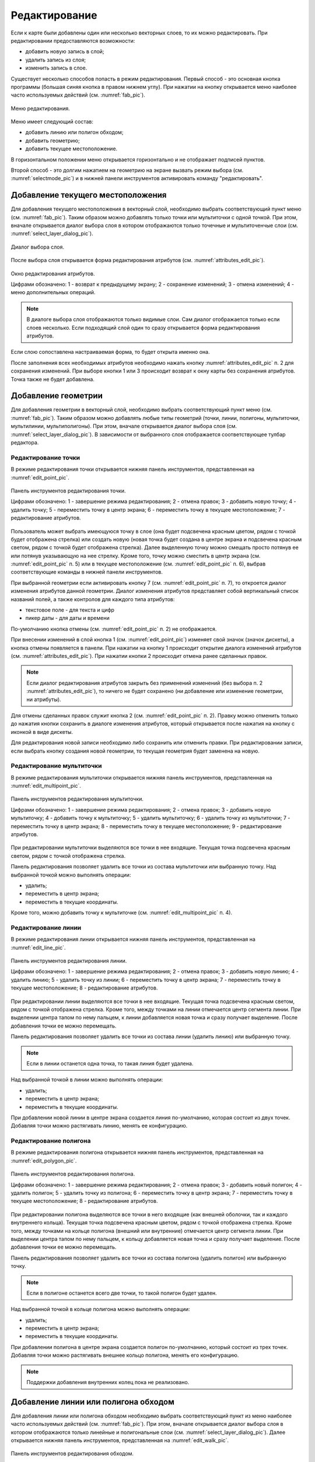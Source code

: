 .. sectionauthor:: Дмитрий Барышников <dmitry.baryshnikov@nextgis.ru>

.. _editing:

Редактирование
==============

Если к карте были добавлены один или несколько векторных слоев, то их можно 
редактировать. При редактировании предоставляются возможности:

* добавить новую запись в слой;
* удалить запись из слоя;
* изменить запись в слое.

Существует несколько способов попасть в режим редактирования. Первый способ - 
это основная кнопка программы (большая синяя кнопка в правом нижнем углу). При 
нажатии на кнопку открывается меню наиболее часто используемых действий 
(см. :numref:`fab_pic`).

.. figure:: _static/ngmobile_fab.png
   :name: fab_pic
   :align: center
   :scale: 45 %
   
   Меню редактирования.

Меню имеет следующий состав:

* добавить линию или полигон обходом;
* добавить геометрию;
* добавить текущее местоположение.

В горизонтальном положении меню открывается горизонтально и не отображает 
подписей пунктов.

Второй способ - это долгим нажатием на геометрию на экране вызвать режим выбора 
(см. :numref:`selectmode_pic`) и в нижней панели инструментов активировать команду 
"редактировать".


Добавление текущего местоположения
----------------------------------

Для добавления текущего местоположения в векторный слой, необходимо выбрать 
соответствующий пункт меню (см. :numref:`fab_pic`). Таким образом можно добавлять 
только точки или мультиточки с одной точкой. При этом, вначале открывается диалог 
выбора слоя в котором отображаются только точечные и мультиточенчые слои (см. 
:numref:`select_layer_dialog_pic`). 

.. figure:: _static/ngmobile_selectlayer.png
   :name: select_layer_dialog_pic
   :align: center
   :scale: 45 %
   
   Диалог выбора слоя.
   

После выбора слоя открывается форма редактирования атрибутов (см. 
:numref:`attributes_edit_pic`). 

.. figure:: _static/ngmobile_edit_attributes.png
   :name: attributes_edit_pic
   :align: center
   :scale: 55 %
   
   Окно редактирования атрибутов.
   
   Цифрами обозначено: 1 - возврат к предыдущему экрану; 2 - сохранение изменений; 
   3 - отмена изменений; 4 - меню дополнительных операций.

.. note::
   В диалоге выбора слоя отображаются только видимые слои. Сам диалог 
   отображается только если слоев несколько. Если подходящий слой один то сразу 
   открывается форма редактирования атрибутов.
   
Если слою сопоставлена настраиваемая форма, то будет открыта именно она.

После заполнения всех необходимых атрибутов необходимо нажать кнопку 
:numref:`attributes_edit_pic` п. 2 для сохранения изменений. При выборе кнопки 1 
или 3 происходит возврат к окну карты без сохранения атрибутов. Точка также не 
будет добавлена.


Добавление геометрии
--------------------

Для добавления геометрии в векторный слой, необходимо выбрать соответствующий 
пункт меню (см. :numref:`fab_pic`). Таким образом можно добавлять любые типы 
геометрий (точки, линии, полигоны, мультиточки, мультилинии, мультиполигоны). 
При этом, вначале открывается диалог выбора слоя (см. 
:numref:`select_layer_dialog_pic`). В зависимости от выбранного слоя отображается 
соответствующее тулбар редактора.

Редактирование точки
^^^^^^^^^^^^^^^^^^^^

В режиме редактирования точки открывается нижняя панель инструментов, 
представленная на :numref:`edit_point_pic`.

.. figure:: _static/ngmobile_edit_point.png
   :name: edit_point_pic
   :align: center
   :scale: 55 %
   
   Панель инструментов редактирования точки.
   
   Цифрами обозначено: 1 - завершение режима редактирования; 2 - отмена правок; 
   3 - добавить новую точку; 4 - удалить точку; 5 - переместить точку в центр 
   экрана; 6 - переместить точку в текущее местоположение; 7 - редактирование 
   атрибутов.
   
Пользователь может выбрать имеющуюся точку в слое (она будет подсвечена красным 
цветом, рядом с точкой будет отображена стрелка) или создать новую (новая точка 
будет создана в центре экрана и подсвечена красным светом, рядом с точкой будет 
отображена стрелка). Далее выделенную точку можно смещать просто потянув ее или 
потянув указывающую на нее стрелку. Кроме того, точку можно сместить в центр 
экрана (см. :numref:`edit_point_pic` п. 5) или в текущее местоположение (см. 
:numref:`edit_point_pic` п. 6), выбрав соответствующие команды в нижней панели 
инструментов.

При выбранной геометрии если активировать кнопку 7 (см. :numref:`edit_point_pic` 
п. 7), то откроется диалог изменения атрибутов данной геометрии. Диалог изменения 
атрибутов представляет собой вертикальный список названий полей, а также 
контролов для каждого типа атрибутов:
    
* текстовое поле - для текста и цифр
* пикер даты - для даты и времени    

По-умолчанию кнопка отмены (см. :numref:`edit_point_pic` п. 2) не отображается.
     
При внесении изменений в слой кнопка 1 (см. :numref:`edit_point_pic`) изменяет 
свой значок (значок дискеты), а кнопка отмены появляется в панели. При нажатии 
на кнопку 1 происходит открытие диалога изменений атрибутов (см. 
:numref:`attributes_edit_pic`). При нажатии кнопки 2 происходит отмена ранее 
сделанных правок. 

.. note::

   Если диалог редактирования атрибутов закрыть без применений изменений (без 
   выбора п. 2 :numref:`attributes_edit_pic`), то ничего не будет сохранено (ни 
   добавление или изменение геометрии, ни атрибуты). 

Для отмены сделанных правок служит кнопка 2 (см. :numref:`edit_point_pic` п. 2). 
Правку можно отменить только до нажатия кнопки сохранить в диалоге изменения 
атрибутов, который открывается после нажатия на кнопку с иконкой в виде дискеты.

Для редактирования новой записи необходимо либо сохранить или отменить правки. 
При редактировании записи, если выбрать кнопку создания новой геометрии, то 
текущая геометрия будет заменена на новую.

Редактирование мультиточки
^^^^^^^^^^^^^^^^^^^^^^^^^^

В режиме редактирования мультиточки открывается нижняя панель инструментов, 
представленная на :numref:`edit_multipoint_pic`.

.. figure:: _static/ngmobile_edit_multipoint.png
   :name: edit_multipoint_pic
   :align: center
   :scale: 55 %
   
   Панель инструментов редактирования мультиточки.
   
   Цифрами обозначено: 1 - завершение режима редактирования; 2 - отмена правок; 
   3 - добавить новую мультиточку; 4 - добавить точку к мультиточку; 5 - удалить 
   мультиточку; 6 - удалить точку из мультиточки; 7 - переместить точку в центр 
   экрана; 8 - переместить точку в текущее местоположение; 9 - редактирование 
   атрибутов.
   
При редактировании мультиточки выделяются все точки в нее входящие. Текущая точка 
подсвечена красным светом, рядом с точкой отображена стрелка. 

Панель редактирования позволяет удалить все точки из состава мультиточки или 
выбранную точку. Над выбранной точкой можно выполнять операции:
    
* удалить;
* переместить в центр экрана;
* переместить в текущие координаты.
 
Кроме того, можно добавить точку к мультиточке (см. :numref:`edit_multipoint_pic` 
п. 4).    

Редактирование линии
^^^^^^^^^^^^^^^^^^^^

В режиме редактирования линии открывается нижняя панель инструментов, 
представленная на :numref:`edit_line_pic`.

.. figure:: _static/ngmobile_edit_line.png
   :name: edit_line_pic
   :align: center
   :scale: 55 %
   
   Панель инструментов редактирования линии.
   
   Цифрами обозначено: 1 - завершение режима редактирования; 2 - отмена правок; 
   3 - добавить новую линию; 4 - удалить линию; 5 - удалить точку из линии; 6 - 
   переместить точку в центр экрана; 7 - переместить точку в текущее 
   местоположение; 8 - редактирование атрибутов.
   
При редактировании линии выделяются все точки в нее входящие. Текущая точка 
подсвечена красным светом, рядом с точкой отображена стрелка. Кроме того, между 
точками на линии отмечается центр сегмента линии. При выделении центра тапом по 
нему пальцем, к линии добавляется новая точка и сразу получает выделение. После 
добавления точки ее можно перемещать.

Панель редактирования позволяет удалить все точки из состава линии (удалить 
линию) или выбранную точку. 

.. note::
   Если в линии останется одна точка, то такая линия будет удалена. 

Над выбранной точкой в линии можно выполнять операции:
    
* удалить;
* переместить в центр экрана;
* переместить в текущие координаты.

При добавлении новой линии в центре экрана создается линия по-умолчанию, которая 
состоит из двух точек. Добавляя точки можно растягивать линию, менять ее конфигурацию. 
 
Редактирование полигона
^^^^^^^^^^^^^^^^^^^^^^^

В режиме редактирования полигона открывается нижняя панель инструментов, 
представленная на :numref:`edit_polygon_pic`.

.. figure:: _static/ngmobile_edit_polygon.png
   :name: edit_polygon_pic
   :align: center
   :scale: 55 %
   
   Панель инструментов редактирования полигона.
   
   Цифрами обозначено: 1 - завершение режима редактирования; 2 - отмена правок; 
   3 - добавить новый полигон; 4 - удалить полигон; 5 - удалить точку из полигона; 
   6 - переместить точку в центр экрана; 7 - переместить точку в текущее 
   местоположение; 8 - редактирование атрибутов.
   
При редактировании полигона выделяются все точки в него входящие (как внешней 
оболочки, так и каждого внутреннего кольца). Текущая точка подсвечена красным 
цветом, рядом с точкой отображена стрелка. Кроме того, между точками на кольце 
полигона (внешний или внутренние) отмечается центр сегмента линии. При выделении 
центра тапом по нему пальцем, к кольцу добавляется новая точка и сразу получает 
выделение. После добавления точки ее можно перемещать.

Панель редактирования позволяет удалить все точки из состава полигона (удалить 
полигон) или выбранную точку. 

.. note::
   Если в полигоне останется всего две точки, то такой полигон будет удален. 

Над выбранной точкой в кольце полигона можно выполнять операции:
    
* удалить;
* переместить в центр экрана;
* переместить в текущие координаты.   
 
При добавлении полигона в центре экрана создается полигон по-умолчанию, который 
состоит из трех точек. Добавляя точки можно растягивать внешнее кольцо полигона, 
менять его конфигурацию.

.. note::
   Поддержки добавления внутренних колец пока не реализовано.

Добавление линии или полигона обходом
-------------------------------------

Для добавления линии или полигона обходом необходимо выбрать соответствующий 
пункт из меню наиболее часто используемых действий (см. :numref:`fab_pic`). При 
этом, вначале открывается диалог выбора слоя в котором отображаются только 
линейные и полигональные слои (см. :numref:`select_layer_dialog_pic`). Далее 
открывается нижняя панель инструментов, представленная на :numref:`edit_walk_pic`.

.. figure:: _static/ngmobile_edit_walk.png
   :name: edit_walk_pic
   :align: center
   :scale: 55 %
   
   Панель инструментов редактирования обходом.
   
   Цифрами обозначено: 1 - сохранение введенной фигуры; 2 - отмена режима ввода 
   обходом; 3 - настройки ввода обходом.

После завершения обхода при выборе сохранения введенной геометрии (см. 
:numref:`edit_walk_pic` п. 1) открывается форма ввода (стандартная или 
настраиваемая, см. :numref:`attributes_edit_pic`). Если отменить сохранение 
геометрии, программа возвращается в режим редактирования выбранного 
полигонального слоя.

Если в ходе обхода вызвать меню настройки, то откроется окно настроек 
представленное на :numref:`settings_place_pic`. Изменения внесенные в этом окне 
влияют не только на ввод обходом, но и на отображение текущего местоположения.

.. note::
   При выборе настроек местоположения таким образом (минимальное время обновления 
   2 сек. и более, минимальное расстояние для обновления 10 м и более) 
   операционная система начинает фильтровать выбросы.

